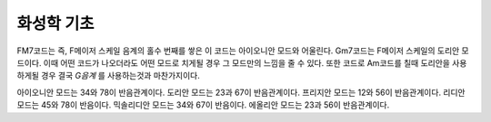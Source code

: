 .. _music_basic:

===================
화성학 기초
===================

FM7코드는 즉, F메이저 스케일 음계의 홀수 번째를 쌓은 이 코드는 아이오니안 모드와 어울린다. Gm7코드는 F메이저 스케일의 도리안 모드이다. 이때 어떤 코드가 나오더라도 어떤 모드로 치게될 경우 그 모드만의 느낌을 줄 수 있다. 또한 코드로 Am코드를 칠때 도리안을 사용하게될 경우 결국 *G음계* 를 사용하는것과 마찬가지이다.

아이오니안 모드는 34와 78이 반음관계이다. 도리안 모드는 23과 67이 반음관계이다. 프리지안 모드는 12와 56이 반음관계이다. 리디안 모드는 45와 78이 반음이다. 믹솔리디안 모드는 34와 67이 반음이다. 에올리안 모드는 23과 56이 반음관계이다.
